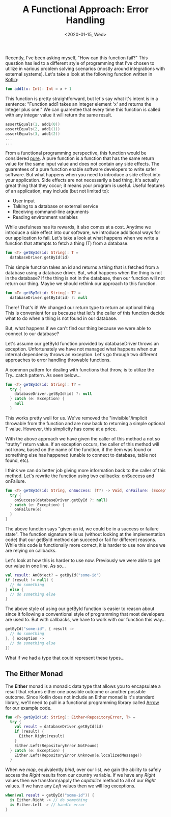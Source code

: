#+TITLE: A Functional Approach: Error Handling
#+DATE: <2020-01-15, Wed>
#+DESCRIPTION: In this blog post, we'll be discussing some object-oriented error handling strategies that will iterate into the Either monad.

Recently, I've been asking myself, "How can this function fail?" This question has led to a different style of programming that I've chosen to utilize in various problem solving scenarios (mostly around integrations with external systems). Let's take a look at the following function written in [[https://kotlinlang.org/docs/reference/][Kotlin]]:

#+begin_src kotlin
fun add1(x: Int): Int = x + 1
#+end_src

This function is pretty straightforward, but let's say what it's intent is in a sentence: "Function add1 takes an Integer element 'x' and returns the Integer plus one." We can guarentee that every time this function is called with any integer value it will return the same result.

#+begin_src kotlin
assertEquals(1, add1(0))
assertEquals(2, add1(1))
assertEquals(3, add1(2))
...
...
#+end_src

From a functional programming perspective, this function would be considered [[https://en.wikipedia.org/wiki/Pure_functionXS][pure]]. A pure function is a function that has the same return value for the same input value and does not contain any side effects. The guarentees of a pure function enable software developers to write safer software. But what happens when you need to introduce a side effect into your application. Side effects are not necessarily a bad thing, it's actually great thing that they occur; it means your program is useful. Useful features of an application, may include (but not limited to):

- User input
- Talking to a database or external service
- Receiving command-line arguments
- Reading environment variables

While usefulness has its rewards, it also comes at a cost. Anytime we introduce a side effect into our software, we introduce additional ways for our application to fail. Let's take a look at what happens when we write a function that attempts to fetch a thing (T) from a database.

#+begin_src kotlin
fun <T> getById(id: String): T =
  databaseDriver.getById(id)
#+end_src

This simple function takes an id and returns a thing that is fetched from a database using a database driver. But, what happens when the thing is not in the database? If the thing is not in the database, then our function will not return our thing. Maybe we should rethink our approach to this function.

#+begin_src kotlin
fun <T> getById(id: String): T? =
  databaseDriver.getById(id) ?: null
#+end_src

There! That's it! We changed our return type to return an optional thing. This is convenient for us because that let's the caller of this function decide what to do when a thing is not found in our database.

But, what happens if we can't find our thing because we were able to connect to our database?

Let's assume our getById function provided by databaseDriver throws an exception. Unfortunately we have not managed what happens when our internal dependency throws an exception. Let's go through two different approaches to error handling throwable functions.

A common pattern for dealing with functions that throw, is to utilize the Try...catch pattern. As seen below...

#+begin_src kotlin
fun <T> getById(id: String): T? =
  try {
    databaseDriver.getById(id) ?: null
  } catch (e: Exception) {
    null
  }
#+end_src

This works pretty well for us. We've removed the "invisible"/implicit throwable from the function and are now back to returning a simple optional T value. However, this simplicity has come at a price.

With the above approach we have given the caller of this method a not so "truthy" return value. If an exception occurs, the caller of this method will not know, based on the name of the function, if the item was found or something else has happened (unable to connect to database, table not found, etc).

I think we can do better job giving more information back to the caller of this method. Let's rewrite the function using two callbacks: onSuccess and onFailure.

#+begin_src kotlin
fun <T> getById(id: String, onSuccess: (T?) -> Void, onFailure: (Exception) -> Void) {
  try {
    onSuccess(databaseDriver.getById ?: null)
  } catch (e: Exception) {
    onFailure(e)
  }
}
#+end_src

The above function says "given an id, we could be in a success or failure state". The function signature tells us (without looking at the implementation code) that our getById method can succeed or fail for different reasons. While this code is functionally more correct, it is harder to use now since we are relying on callbacks.

Let's look at how this is harder to use now. Previously we were able to get our value in one line. As so...

#+begin_src kotlin
val result: AnObject? = getById("some-id")
if (result != null) {
  // do something
} else {
  // do something else
}
#+end_src

The above style of using our getById function is easier to reason about since it following a conventional style of programming that most developers are used to. But with callbacks, we have to work with our function this way...

#+begin_src kotlin
getById("some-id", { result ->
  // do something
}, { exception ->
  // do something else
})
#+end_src

What if we had a type that could represent these types...

** The Either Monad
The *Either* monad is a monadic data type that allows you to encapsulate a result that returns either one possible outcome or another possible outcome. Since Kotlin does not include an Either monad is it's standard library, we'll need to pull in a functional programming library called [[https://arrow-kt.io/docs/core/][Arrow]] for our example code.

#+begin_src kotlin
fun <T> getById(id: String): Either<RepositoryError, T> =
  try {
    val result = databaseDriver.getById(id)
    if (result) {
      Either.Right(result)
    }
    Either.Left(RepositoryError.NotFound)
  } catch (e: Exception) {
    Either.Left(RepositoryError.Unknown(e.localizedMessage))
  }
#+end_src

When we /map/, equivalently /bind/, over our list, we gain the ability to safely access the /Right/ results from our country variable. If we have any /Right/ values then we transform/apply the /capitalize/ method to all of our /Right/ values. If we have any /Left/ values then we will log exceptions.

#+begin_src kotlin
when(val result = getById("some-id")) {
  is Either.Right -> // do something
  is Either.Left -> // handle error
}
#+end_src
